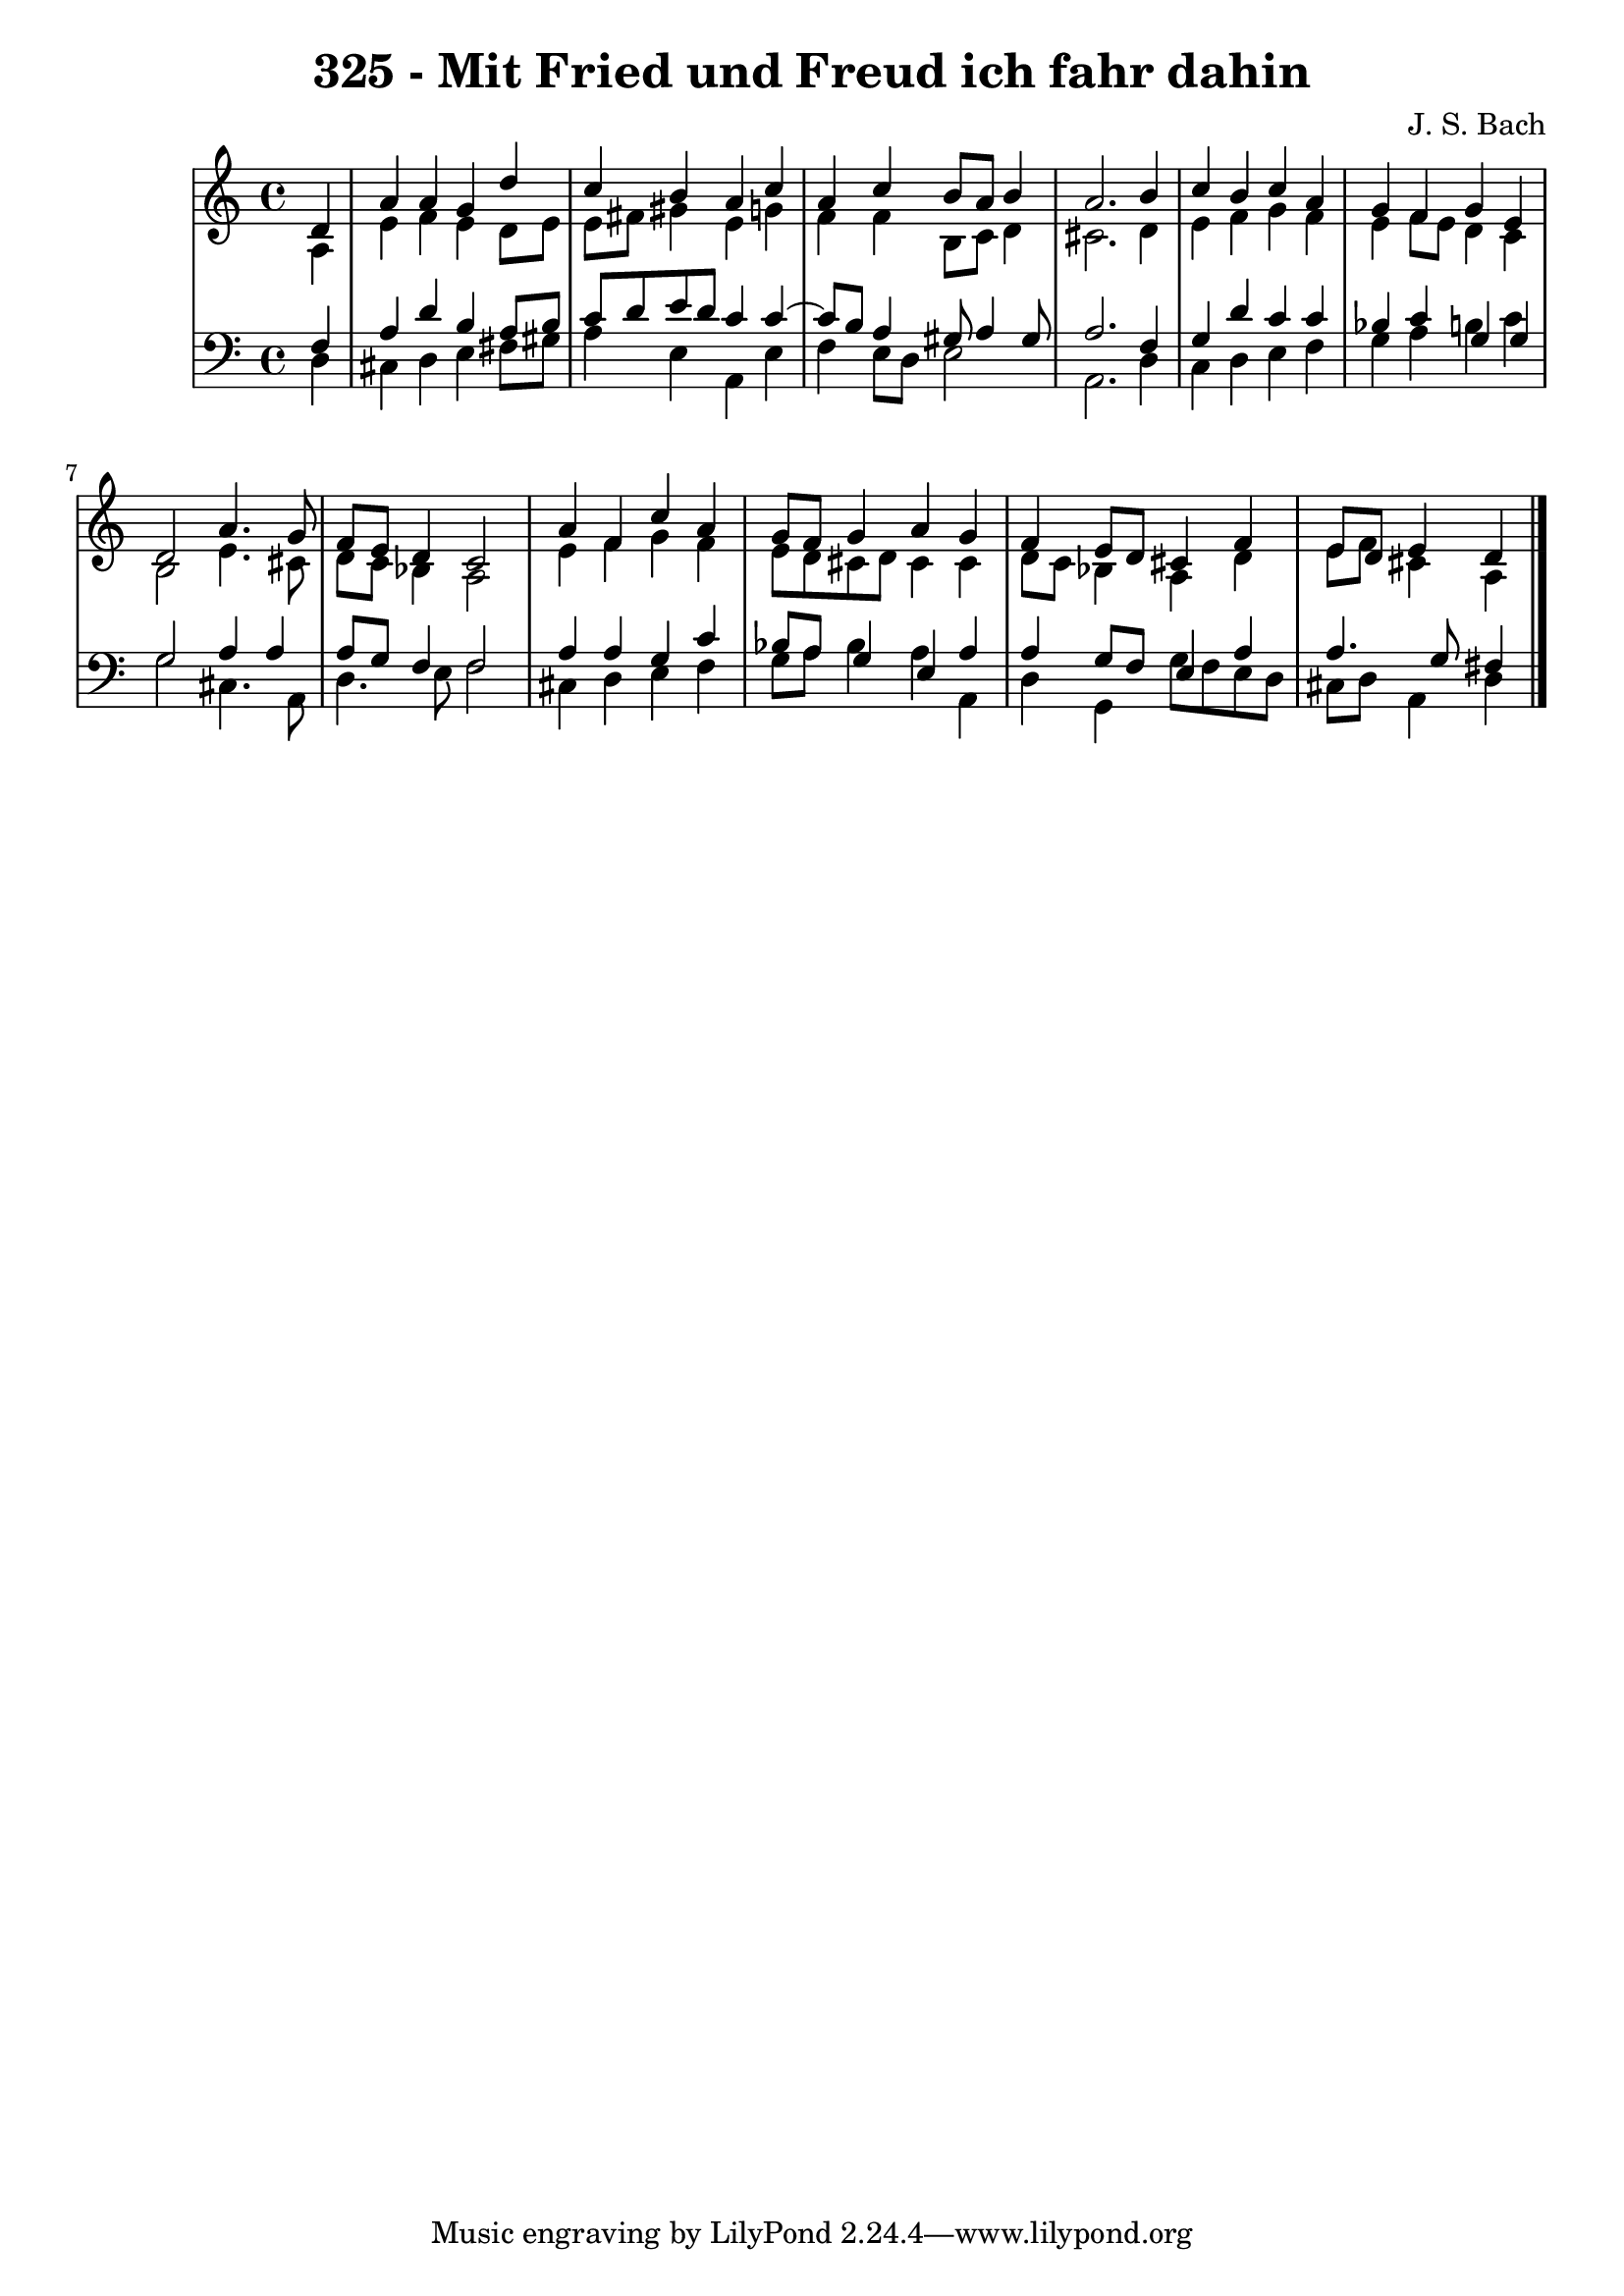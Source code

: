 \version "2.10.33"

\header {
  title = "325 - Mit Fried und Freud ich fahr dahin"
  composer = "J. S. Bach"
}


global = {
  \time 4/4
  \key a \minor
}


soprano = \relative c' {
  \partial 4 d4 
    a'4 a4 g4 d'4 
  c4 b4 a4 c4 
  a4 c4 b8 a8 b4 
  a2. b4 
  c4 b4 c4 a4   %5
  g4 f4 g4 e4 
  d2 a'4. g8 
  f8 e8 d4 c2 
  a'4 f4 c'4 a4 
  g8 f8 g4 a4 g4   %10
  f4 e8 d8 cis4 f4 
  e8 d8 e4 d4 
  
}

alto = \relative c' {
  \partial 4 a4 
    e'4 f4 e4 d8 e8 
  e8 fis8 gis4 e4 g4 
  f4 f4 b,8 c8 d4 
  cis2. d4 
  e4 f4 g4 f4   %5
  e4 f8 e8 d4 c4 
  b2 e4. cis8 
  d8 c8 bes4 a2 
  e'4 f4 g4 f4 
  e8 d8 cis8 d8 cis4 cis4   %10
  d8 c8 bes4 a4 d4 
  e8 f8 cis4 a4 
  
}

tenor = \relative c {
  \partial 4 f4 
    a4 d4 b4 a8 b8 
  c8 d8 e8 d8 c4 c4~ 
  c8 b8 a4 gis8 a4 gis8 
  a2. f4 
  g4 d'4 c4 c4   %5
  bes4 c4 g4 g4 
  g2 a4 a4 
  a8 g8 f4 f2 
  a4 a4 g4 c4 
  bes8 a8 g4 e4 a4   %10
  a4 g8 f8 e4 a4 
  a4. g8 fis4 
  
}

baixo = \relative c {
  \partial 4 d4 
    cis4 d4 e4 fis8 gis8 
  a4 e4 a,4 e'4 
  f4 e8 d8 e2 
  a,2. d4 
  c4 d4 e4 f4   %5
  g4 a4 b4 c4 
  g2 cis,4. a8 
  d4. e8 f2 
  cis4 d4 e4 f4 
  g8 a8 bes4 a4 a,4   %10
  d4 g,4 g'8 f8 e8 d8 
  cis8 d8 a4 d4 
  
}

\score {
  <<
    \new StaffGroup <<
      \override StaffGroup.SystemStartBracket #'style = #'line 
      \new Staff {
        <<
          \global
          \new Voice = "soprano" { \voiceOne \soprano }
          \new Voice = "alto" { \voiceTwo \alto }
        >>
      }
      \new Staff {
        <<
          \global
          \clef "bass"
          \new Voice = "tenor" {\voiceOne \tenor }
          \new Voice = "baixo" { \voiceTwo \baixo \bar "|."}
        >>
      }
    >>
  >>
  \layout {}
  \midi {}
}